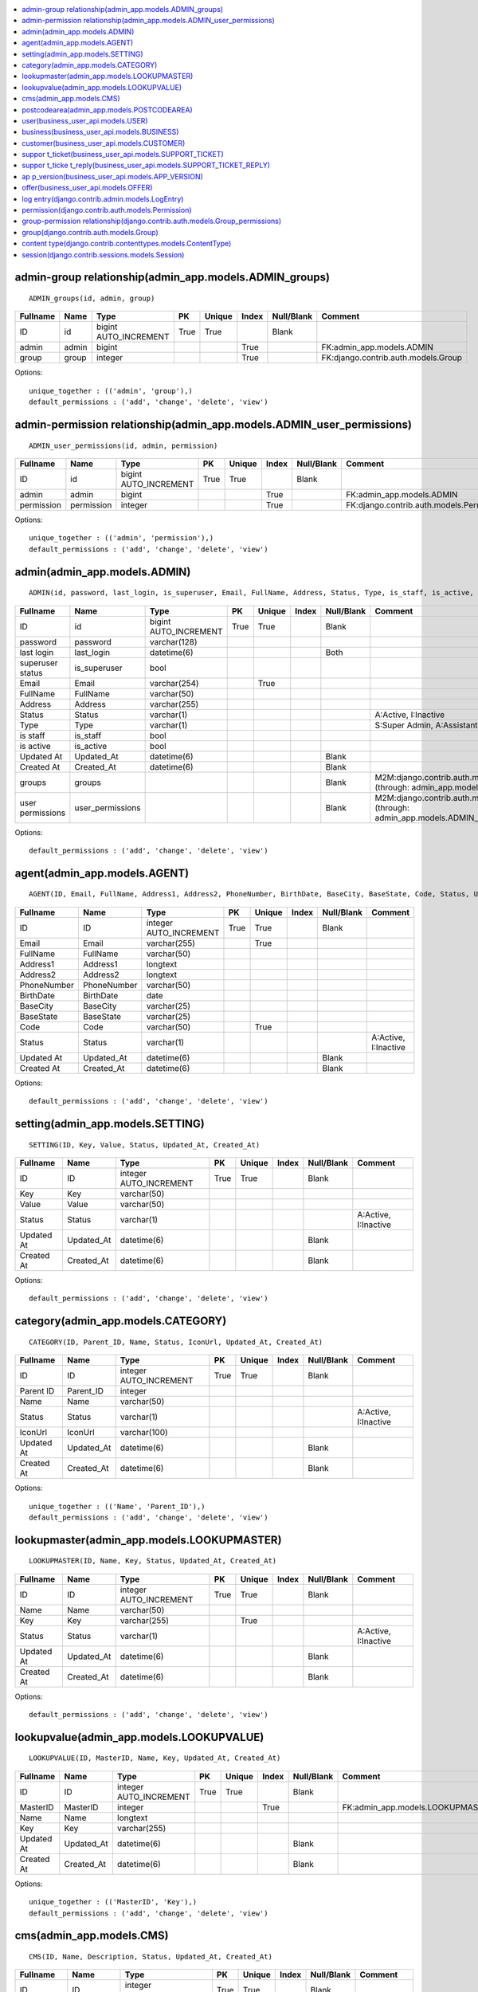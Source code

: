 


.. contents::
   :local:


admin-group relationship(admin_app.models.ADMIN_groups)
-------------------------------------------------------

::

 ADMIN_groups(id, admin, group)

.. list-table::
   :header-rows: 1

   * - Fullname
     - Name
     - Type
     - PK
     - Unique
     - Index
     - Null/Blank
     - Comment
   * - ID
     - id
     - bigint AUTO_INCREMENT
     - True
     - True
     - 
     - Blank
     - 
   * - admin
     - admin
     - bigint
     - 
     - 
     - True
     - 
     - FK:admin_app.models.ADMIN
   * - group
     - group
     - integer
     - 
     - 
     - True
     - 
     - FK:django.contrib.auth.models.Group


Options::

 unique_together : (('admin', 'group'),)
 default_permissions : ('add', 'change', 'delete', 'view')


admin-permission relationship(admin_app.models.ADMIN_user_permissions)
----------------------------------------------------------------------

::

 ADMIN_user_permissions(id, admin, permission)

.. list-table::
   :header-rows: 1

   * - Fullname
     - Name
     - Type
     - PK
     - Unique
     - Index
     - Null/Blank
     - Comment
   * - ID
     - id
     - bigint AUTO_INCREMENT
     - True
     - True
     - 
     - Blank
     - 
   * - admin
     - admin
     - bigint
     - 
     - 
     - True
     - 
     - FK:admin_app.models.ADMIN
   * - permission
     - permission
     - integer
     - 
     - 
     - True
     - 
     - FK:django.contrib.auth.models.Permission


Options::

 unique_together : (('admin', 'permission'),)
 default_permissions : ('add', 'change', 'delete', 'view')


admin(admin_app.models.ADMIN)
-----------------------------

::

 ADMIN(id, password, last_login, is_superuser, Email, FullName, Address, Status, Type, is_staff, is_active, Updated_At, Created_At)

.. list-table::
   :header-rows: 1

   * - Fullname
     - Name
     - Type
     - PK
     - Unique
     - Index
     - Null/Blank
     - Comment
   * - ID
     - id
     - bigint AUTO_INCREMENT
     - True
     - True
     - 
     - Blank
     - 
   * - password
     - password
     - varchar(128)
     - 
     - 
     - 
     - 
     - 
   * - last login
     - last_login
     - datetime(6)
     - 
     - 
     - 
     - Both
     - 
   * - superuser status
     - is_superuser
     - bool
     - 
     - 
     - 
     - 
     - 
   * - Email
     - Email
     - varchar(254)
     - 
     - True
     - 
     - 
     - 
   * - FullName
     - FullName
     - varchar(50)
     - 
     - 
     - 
     - 
     - 
   * - Address
     - Address
     - varchar(255)
     - 
     - 
     - 
     - 
     - 
   * - Status
     - Status
     - varchar(1)
     - 
     - 
     - 
     - 
     - A:Active, I:Inactive
   * - Type
     - Type
     - varchar(1)
     - 
     - 
     - 
     - 
     - S:Super Admin, A:Assistant Admin
   * - is staff
     - is_staff
     - bool
     - 
     - 
     - 
     - 
     - 
   * - is active
     - is_active
     - bool
     - 
     - 
     - 
     - 
     - 
   * - Updated At
     - Updated_At
     - datetime(6)
     - 
     - 
     - 
     - Blank
     - 
   * - Created At
     - Created_At
     - datetime(6)
     - 
     - 
     - 
     - Blank
     - 
   * - groups
     - groups
     - 
     - 
     - 
     - 
     - Blank
     - M2M:django.contrib.auth.models.Group (through: admin_app.models.ADMIN_groups)
   * - user permissions
     - user_permissions
     - 
     - 
     - 
     - 
     - Blank
     - M2M:django.contrib.auth.models.Permission (through: admin_app.models.ADMIN_user_permissions)


Options::

 default_permissions : ('add', 'change', 'delete', 'view')


agent(admin_app.models.AGENT)
-----------------------------

::

 AGENT(ID, Email, FullName, Address1, Address2, PhoneNumber, BirthDate, BaseCity, BaseState, Code, Status, Updated_At, Created_At)

.. list-table::
   :header-rows: 1

   * - Fullname
     - Name
     - Type
     - PK
     - Unique
     - Index
     - Null/Blank
     - Comment
   * - ID
     - ID
     - integer AUTO_INCREMENT
     - True
     - True
     - 
     - Blank
     - 
   * - Email
     - Email
     - varchar(255)
     - 
     - True
     - 
     - 
     - 
   * - FullName
     - FullName
     - varchar(50)
     - 
     - 
     - 
     - 
     - 
   * - Address1
     - Address1
     - longtext
     - 
     - 
     - 
     - 
     - 
   * - Address2
     - Address2
     - longtext
     - 
     - 
     - 
     - 
     - 
   * - PhoneNumber
     - PhoneNumber
     - varchar(50)
     - 
     - 
     - 
     - 
     - 
   * - BirthDate
     - BirthDate
     - date
     - 
     - 
     - 
     - 
     - 
   * - BaseCity
     - BaseCity
     - varchar(25)
     - 
     - 
     - 
     - 
     - 
   * - BaseState
     - BaseState
     - varchar(25)
     - 
     - 
     - 
     - 
     - 
   * - Code
     - Code
     - varchar(50)
     - 
     - True
     - 
     - 
     - 
   * - Status
     - Status
     - varchar(1)
     - 
     - 
     - 
     - 
     - A:Active, I:Inactive
   * - Updated At
     - Updated_At
     - datetime(6)
     - 
     - 
     - 
     - Blank
     - 
   * - Created At
     - Created_At
     - datetime(6)
     - 
     - 
     - 
     - Blank
     -


Options::

 default_permissions : ('add', 'change', 'delete', 'view')


setting(admin_app.models.SETTING)
---------------------------------

::

 SETTING(ID, Key, Value, Status, Updated_At, Created_At)

.. list-table::
   :header-rows: 1

   * - Fullname
     - Name
     - Type
     - PK
     - Unique
     - Index
     - Null/Blank
     - Comment
   * - ID
     - ID
     - integer AUTO_INCREMENT
     - True
     - True
     - 
     - Blank
     - 
   * - Key
     - Key
     - varchar(50)
     - 
     - 
     - 
     - 
     - 
   * - Value
     - Value
     - varchar(50)
     - 
     - 
     - 
     - 
     - 
   * - Status
     - Status
     - varchar(1)
     - 
     - 
     - 
     - 
     - A:Active, I:Inactive
   * - Updated At
     - Updated_At
     - datetime(6)
     - 
     - 
     - 
     - Blank
     - 
   * - Created At
     - Created_At
     - datetime(6)
     - 
     - 
     - 
     - Blank
     -


Options::

 default_permissions : ('add', 'change', 'delete', 'view')


category(admin_app.models.CATEGORY)
-----------------------------------

::

 CATEGORY(ID, Parent_ID, Name, Status, IconUrl, Updated_At, Created_At)

.. list-table::
   :header-rows: 1

   * - Fullname
     - Name
     - Type
     - PK
     - Unique
     - Index
     - Null/Blank
     - Comment
   * - ID
     - ID
     - integer AUTO_INCREMENT
     - True
     - True
     - 
     - Blank
     - 
   * - Parent ID
     - Parent_ID
     - integer
     - 
     - 
     - 
     - 
     - 
   * - Name
     - Name
     - varchar(50)
     - 
     - 
     - 
     - 
     - 
   * - Status
     - Status
     - varchar(1)
     - 
     - 
     - 
     - 
     - A:Active, I:Inactive
   * - IconUrl
     - IconUrl
     - varchar(100)
     - 
     - 
     - 
     - 
     - 
   * - Updated At
     - Updated_At
     - datetime(6)
     - 
     - 
     - 
     - Blank
     - 
   * - Created At
     - Created_At
     - datetime(6)
     - 
     - 
     - 
     - Blank
     -


Options::

 unique_together : (('Name', 'Parent_ID'),)
 default_permissions : ('add', 'change', 'delete', 'view')


lookupmaster(admin_app.models.LOOKUPMASTER)
-------------------------------------------

::

 LOOKUPMASTER(ID, Name, Key, Status, Updated_At, Created_At)

.. list-table::
   :header-rows: 1

   * - Fullname
     - Name
     - Type
     - PK
     - Unique
     - Index
     - Null/Blank
     - Comment
   * - ID
     - ID
     - integer AUTO_INCREMENT
     - True
     - True
     - 
     - Blank
     - 
   * - Name
     - Name
     - varchar(50)
     - 
     - 
     - 
     - 
     - 
   * - Key
     - Key
     - varchar(255)
     - 
     - True
     - 
     - 
     - 
   * - Status
     - Status
     - varchar(1)
     - 
     - 
     - 
     - 
     - A:Active, I:Inactive
   * - Updated At
     - Updated_At
     - datetime(6)
     - 
     - 
     - 
     - Blank
     - 
   * - Created At
     - Created_At
     - datetime(6)
     - 
     - 
     - 
     - Blank
     -


Options::

 default_permissions : ('add', 'change', 'delete', 'view')


lookupvalue(admin_app.models.LOOKUPVALUE)
-----------------------------------------

::

 LOOKUPVALUE(ID, MasterID, Name, Key, Updated_At, Created_At)

.. list-table::
   :header-rows: 1

   * - Fullname
     - Name
     - Type
     - PK
     - Unique
     - Index
     - Null/Blank
     - Comment
   * - ID
     - ID
     - integer AUTO_INCREMENT
     - True
     - True
     - 
     - Blank
     - 
   * - MasterID
     - MasterID
     - integer
     - 
     - 
     - True
     - 
     - FK:admin_app.models.LOOKUPMASTER
   * - Name
     - Name
     - longtext
     - 
     - 
     - 
     - 
     - 
   * - Key
     - Key
     - varchar(255)
     - 
     - 
     - 
     - 
     - 
   * - Updated At
     - Updated_At
     - datetime(6)
     - 
     - 
     - 
     - Blank
     - 
   * - Created At
     - Created_At
     - datetime(6)
     - 
     - 
     - 
     - Blank
     -


Options::

 unique_together : (('MasterID', 'Key'),)
 default_permissions : ('add', 'change', 'delete', 'view')


cms(admin_app.models.CMS)
-------------------------

::

 CMS(ID, Name, Description, Status, Updated_At, Created_At)

.. list-table::
   :header-rows: 1

   * - Fullname
     - Name
     - Type
     - PK
     - Unique
     - Index
     - Null/Blank
     - Comment
   * - ID
     - ID
     - integer AUTO_INCREMENT
     - True
     - True
     - 
     - Blank
     - 
   * - Name
     - Name
     - varchar(50)
     - 
     - True
     - 
     - 
     - 
   * - Description
     - Description
     - longtext
     - 
     - 
     - 
     - Both
     - 
   * - Status
     - Status
     - varchar(1)
     - 
     - 
     - 
     - 
     - A:Active, I:Inactive
   * - Updated At
     - Updated_At
     - datetime(6)
     - 
     - 
     - 
     - Blank
     - 
   * - Created At
     - Created_At
     - datetime(6)
     - 
     - 
     - 
     - Blank
     -


Options::

 default_permissions : ('add', 'change', 'delete', 'view')


postcodearea(admin_app.models.POSTCODEAREA)
-------------------------------------------

::

 POSTCODEAREA(ID, Name, Circle, District, Division, Region, Block, State, Country, Postcode)

.. list-table::
   :header-rows: 1

   * - Fullname
     - Name
     - Type
     - PK
     - Unique
     - Index
     - Null/Blank
     - Comment
   * - ID
     - ID
     - integer AUTO_INCREMENT
     - True
     - True
     - 
     - Blank
     - 
   * - Name
     - Name
     - varchar(100)
     - 
     - 
     - 
     - 
     - 
   * - Circle
     - Circle
     - varchar(100)
     - 
     - 
     - 
     - 
     - 
   * - District
     - District
     - varchar(100)
     - 
     - 
     - 
     - 
     - 
   * - Division
     - Division
     - varchar(100)
     - 
     - 
     - 
     - 
     - 
   * - Region
     - Region
     - varchar(100)
     - 
     - 
     - 
     - 
     - 
   * - Block
     - Block
     - varchar(100)
     - 
     - 
     - 
     - 
     - 
   * - State
     - State
     - varchar(100)
     - 
     - 
     - 
     - 
     - 
   * - Country
     - Country
     - varchar(100)
     - 
     - 
     - 
     - 
     - 
   * - Postcode
     - Postcode
     - varchar(100)
     - 
     - 
     - 
     - 
     -


Options::

 default_permissions : ('add', 'change', 'delete', 'view')


user(business_user_api.models.USER)
-----------------------------------

::

 USER(ID, CountryCode, PhoneNo, IsCustomer, IsBusiness, OtpCustomer, CustomerOtpValidUpto, OtpBusiness, BusinessOtpValidUpto, Status, Updated_At, Created_At)

.. list-table::
   :header-rows: 1

   * - Fullname
     - Name
     - Type
     - PK
     - Unique
     - Index
     - Null/Blank
     - Comment
   * - ID
     - ID
     - integer AUTO_INCREMENT
     - True
     - True
     - 
     - Blank
     - 
   * - CountryCode
     - CountryCode
     - varchar(10)
     - 
     - 
     - 
     - 
     - 
   * - PhoneNo
     - PhoneNo
     - varchar(20)
     - 
     - 
     - 
     - 
     - 
   * - IsCustomer
     - IsCustomer
     - bool
     - 
     - 
     - 
     - 
     - 
   * - IsBusiness
     - IsBusiness
     - bool
     - 
     - 
     - 
     - 
     - 
   * - OtpCustomer
     - OtpCustomer
     - varchar(6)
     - 
     - 
     - 
     - Both
     - 
   * - CustomerOtpValidUpto
     - CustomerOtpValidUpto
     - datetime(6)
     - 
     - 
     - 
     - Both
     - 
   * - OtpBusiness
     - OtpBusiness
     - varchar(6)
     - 
     - 
     - 
     - Both
     - 
   * - BusinessOtpValidUpto
     - BusinessOtpValidUpto
     - datetime(6)
     - 
     - 
     - 
     - Both
     - 
   * - Status
     - Status
     - bool
     - 
     - 
     - 
     - 
     - 
   * - Updated At
     - Updated_At
     - datetime(6)
     - 
     - 
     - 
     - Blank
     - 
   * - Created At
     - Created_At
     - datetime(6)
     - 
     - 
     - 
     - Blank
     -


Options::

 default_permissions : ('add', 'change', 'delete', 'view')


business(business_user_api.models.BUSINESS)
-------------------------------------------

::

 BUSINESS(ID, User_ID, Name, Code, Description, Address, GstNo, Contact_Person_Name, Contact_Number1, Contact_Number2, Contact_Number3, Display_NumberToCustomer, WhatsappNumber, EmailID, Category, SubCategory, Latitude, Longitude, Type, WorkingHour_Start, WorkingHour_End, Certificate1, Certificate2, Certificate3, DigitalCard_Link, FrontImageUrl, NumberOfEmployee, AgentId, BusinessType, YearOfEstablish, WebsiteLink, FacebookLink, TwitterLink, Logo, LinkedInProfile, Instagram, Status, ApproveStatus, ApprovedBy, Address1, Address2, Pincode, Area, Landmark, City, State, Step_Flag, Updated_At, Created_At)

.. list-table::
   :header-rows: 1

   * - Fullname
     - Name
     - Type
     - PK
     - Unique
     - Index
     - Null/Blank
     - Comment
   * - ID
     - ID
     - integer AUTO_INCREMENT
     - True
     - True
     - 
     - Blank
     - 
   * - User ID
     - User_ID
     - integer
     - 
     - True
     - True
     - 
     - FK:business_user_api.models.USER
   * - Name
     - Name
     - varchar(255)
     - 
     - 
     - 
     - Both
     - 
   * - Code
     - Code
     - varchar(8)
     - 
     - 
     - 
     - Both
     - 
   * - Description
     - Description
     - longtext
     - 
     - 
     - 
     - Both
     - 
   * - Address
     - Address
     - longtext
     - 
     - 
     - 
     - Both
     - 
   * - GstNo
     - GstNo
     - varchar(50)
     - 
     - 
     - 
     - Both
     - 
   * - Contact Person Name
     - Contact_Person_Name
     - varchar(255)
     - 
     - 
     - 
     - Both
     - 
   * - Contact Number1
     - Contact_Number1
     - varchar(20)
     - 
     - 
     - 
     - Both
     - 
   * - Contact Number2
     - Contact_Number2
     - varchar(20)
     - 
     - 
     - 
     - Both
     - 
   * - Contact Number3
     - Contact_Number3
     - varchar(20)
     - 
     - 
     - 
     - Both
     - 
   * - Display NumberToCustomer
     - Display_NumberToCustomer
     - varchar(1)
     - 
     - 
     - 
     - 
     - Y:Yes, N:No
   * - WhatsappNumber
     - WhatsappNumber
     - varchar(20)
     - 
     - 
     - 
     - Both
     - 
   * - EmailID
     - EmailID
     - varchar(255)
     - 
     - 
     - 
     - Both
     - 
   * - Category
     - Category
     - integer
     - 
     - 
     - True
     - Both
     - FK:admin_app.models.CATEGORY
   * - SubCategory
     - SubCategory
     - integer
     - 
     - 
     - True
     - Both
     - FK:admin_app.models.CATEGORY
   * - Latitude
     - Latitude
     - double precision
     - 
     - 
     - 
     - Both
     - 
   * - Longitude
     - Longitude
     - double precision
     - 
     - 
     - 
     - Both
     - 
   * - Type
     - Type
     - varchar(1)
     - 
     - 
     - 
     - Both
     - 1:Business, 2:Service
   * - WorkingHour Start
     - WorkingHour_Start
     - time(6)
     - 
     - 
     - 
     - Both
     - 
   * - WorkingHour End
     - WorkingHour_End
     - time(6)
     - 
     - 
     - 
     - Both
     - 
   * - Certificate1
     - Certificate1
     - varchar(255)
     - 
     - 
     - 
     - Both
     - 
   * - Certificate2
     - Certificate2
     - varchar(255)
     - 
     - 
     - 
     - Both
     - 
   * - Certificate3
     - Certificate3
     - varchar(255)
     - 
     - 
     - 
     - Both
     - 
   * - DigitalCard Link
     - DigitalCard_Link
     - varchar(255)
     - 
     - 
     - 
     - Both
     - 
   * - FrontImageUrl
     - FrontImageUrl
     - varchar(255)
     - 
     - 
     - 
     - Both
     - 
   * - NumberOfEmployee
     - NumberOfEmployee
     - integer UNSIGNED
     - 
     - 
     - 
     - Both
     - 
   * - AgentId
     - AgentId
     - integer
     - 
     - 
     - True
     - Both
     - FK:admin_app.models.AGENT
   * - BusinessType
     - BusinessType
     - integer
     - 
     - 
     - True
     - Both
     - FK:admin_app.models.LOOKUPVALUE
   * - YearOfEstablish
     - YearOfEstablish
     - datetime(6)
     - 
     - 
     - 
     - Both
     - 
   * - WebsiteLink
     - WebsiteLink
     - varchar(255)
     - 
     - 
     - 
     - Both
     - 
   * - FacebookLink
     - FacebookLink
     - varchar(255)
     - 
     - 
     - 
     - Both
     - 
   * - TwitterLink
     - TwitterLink
     - varchar(255)
     - 
     - 
     - 
     - Both
     - 
   * - Logo
     - Logo
     - varchar(255)
     - 
     - 
     - 
     - Both
     - 
   * - LinkedInProfile
     - LinkedInProfile
     - varchar(255)
     - 
     - 
     - 
     - Both
     - 
   * - Instagram
     - Instagram
     - varchar(255)
     - 
     - 
     - 
     - Both
     - 
   * - Status
     - Status
     - bool
     - 
     - 
     - 
     - 
     - 
   * - ApproveStatus
     - ApproveStatus
     - varchar(1)
     - 
     - 
     - 
     - Both
     - Y:Yes, N:No
   * - ApprovedBy
     - ApprovedBy
     - bigint
     - 
     - 
     - True
     - Both
     - FK:admin_app.models.ADMIN
   * - Address1
     - Address1
     - varchar(255)
     - 
     - 
     - 
     - Both
     - 
   * - Address2
     - Address2
     - varchar(255)
     - 
     - 
     - 
     - Both
     - 
   * - Pincode
     - Pincode
     - integer UNSIGNED
     - 
     - 
     - 
     - Both
     - 
   * - Area
     - Area
     - varchar(255)
     - 
     - 
     - 
     - Both
     - 
   * - Landmark
     - Landmark
     - varchar(255)
     - 
     - 
     - 
     - Both
     - 
   * - City
     - City
     - varchar(255)
     - 
     - 
     - 
     - Both
     - 
   * - State
     - State
     - varchar(255)
     - 
     - 
     - 
     - Both
     - 
   * - Step Flag
     - Step_Flag
     - integer UNSIGNED
     - 
     - 
     - 
     - 
     - 
   * - Updated At
     - Updated_At
     - datetime(6)
     - 
     - 
     - 
     - Blank
     - 
   * - Created At
     - Created_At
     - datetime(6)
     - 
     - 
     - 
     - Blank
     -


Options::

 default_permissions : ('add', 'change', 'delete', 'view')


customer(business_user_api.models.CUSTOMER)
-------------------------------------------

::

 CUSTOMER(ID, User_ID, Name, Gender, Contact_Number, Display_NuTobusiness, Email_ID, Address, Post_Code, Landmark, City, State, Status, Updated_At, Created_At)

.. list-table::
   :header-rows: 1

   * - Fullname
     - Name
     - Type
     - PK
     - Unique
     - Index
     - Null/Blank
     - Comment
   * - ID
     - ID
     - integer AUTO_INCREMENT
     - True
     - True
     - 
     - Blank
     - 
   * - User ID
     - User_ID
     - integer
     - 
     - True
     - True
     - 
     - FK:business_user_api.models.USER
   * - Name
     - Name
     - varchar(256)
     - 
     - 
     - 
     - 
     - 
   * - Gender
     - Gender
     - integer
     - 
     - 
     - True
     - 
     - FK:admin_app.models.LOOKUPVALUE
   * - Contact Number
     - Contact_Number
     - varchar(255)
     - 
     - 
     - 
     - Both
     - 
   * - Display NuTobusiness
     - Display_NuTobusiness
     - varchar(1)
     - 
     - 
     - 
     - 
     - Y:Yes, N:No
   * - Email ID
     - Email_ID
     - varchar(255)
     - 
     - 
     - 
     - 
     - 
   * - Address
     - Address
     - varchar(255)
     - 
     - 
     - 
     - 
     - 
   * - Post Code
     - Post_Code
     - varchar(255)
     - 
     - 
     - 
     - 
     - 
   * - Landmark
     - Landmark
     - varchar(255)
     - 
     - 
     - 
     - 
     - 
   * - City
     - City
     - varchar(255)
     - 
     - 
     - 
     - 
     - 
   * - State
     - State
     - varchar(255)
     - 
     - 
     - 
     - 
     - 
   * - Status
     - Status
     - bool
     - 
     - 
     - 
     - 
     - 
   * - Updated At
     - Updated_At
     - datetime(6)
     - 
     - 
     - 
     - Blank
     - 
   * - Created At
     - Created_At
     - datetime(6)
     - 
     - 
     - 
     - Blank
     -


Options::

 default_permissions : ('add', 'change', 'delete', 'view')


suppor t_ticket(business_user_api.models.SUPPORT_TICKET)
--------------------------------------------------------

::

 SUPPORT_TICKET(ID, Business_id, Title, Description, Status, Updated_At, Created_At)

.. list-table::
   :header-rows: 1

   * - Fullname
     - Name
     - Type
     - PK
     - Unique
     - Index
     - Null/Blank
     - Comment
   * - ID
     - ID
     - integer AUTO_INCREMENT
     - True
     - True
     - 
     - Blank
     - 
   * - Business id
     - Business_id
     - integer
     - 
     - 
     - True
     - 
     - FK:business_user_api.models.BUSINESS
   * - Title
     - Title
     - varchar(50)
     - 
     - 
     - 
     - 
     - 
   * - Description
     - Description
     - longtext
     - 
     - 
     - 
     - 
     - 
   * - Status
     - Status
     - varchar(1)
     - 
     - 
     - 
     - 
     - O:Open, P:In Process, A:Close, D:Delete
   * - Updated At
     - Updated_At
     - datetime(6)
     - 
     - 
     - 
     - Blank
     - 
   * - Created At
     - Created_At
     - datetime(6)
     - 
     - 
     - 
     - Blank
     -


Options::

 default_permissions : ('add', 'change', 'delete', 'view')


suppor t_ticke t_reply(business_user_api.models.SUPPORT_TICKET_REPLY)
---------------------------------------------------------------------

::

 SUPPORT_TICKET_REPLY(ID, Ticket_ID, Description, Replyby, Related_ID, Created_At, Updated_At)

.. list-table::
   :header-rows: 1

   * - Fullname
     - Name
     - Type
     - PK
     - Unique
     - Index
     - Null/Blank
     - Comment
   * - ID
     - ID
     - integer AUTO_INCREMENT
     - True
     - True
     - 
     - Blank
     - 
   * - Ticket ID
     - Ticket_ID
     - integer
     - 
     - 
     - True
     - 
     - FK:business_user_api.models.SUPPORT_TICKET
   * - Description
     - Description
     - longtext
     - 
     - 
     - 
     - 
     - 
   * - Replyby
     - Replyby
     - varchar(1)
     - 
     - 
     - 
     - 
     - A:Admin, B:Bunsiness
   * - Related ID
     - Related_ID
     - integer UNSIGNED
     - 
     - 
     - 
     - 
     - 
   * - Created At
     - Created_At
     - datetime(6)
     - 
     - 
     - 
     - Blank
     - 
   * - Updated At
     - Updated_At
     - datetime(6)
     - 
     - 
     - 
     - Blank
     -


Options::

 default_permissions : ('add', 'change', 'delete', 'view')


ap p_version(business_user_api.models.APP_VERSION)
--------------------------------------------------

::

 APP_VERSION(ID, App_Type, Version, Status, Updated_At, Created_At)

.. list-table::
   :header-rows: 1

   * - Fullname
     - Name
     - Type
     - PK
     - Unique
     - Index
     - Null/Blank
     - Comment
   * - ID
     - ID
     - integer AUTO_INCREMENT
     - True
     - True
     - 
     - Blank
     - 
   * - App Type
     - App_Type
     - varchar(1)
     - 
     - 
     - 
     - 
     - 0:ANDROID, 1:IOS
   * - Version
     - Version
     - double precision
     - 
     - 
     - 
     - 
     - 
   * - Status
     - Status
     - bool
     - 
     - 
     - 
     - 
     - 
   * - Updated At
     - Updated_At
     - datetime(6)
     - 
     - 
     - 
     - Blank
     - 
   * - Created At
     - Created_At
     - datetime(6)
     - 
     - 
     - 
     - Blank
     -


Options::

 default_permissions : ('add', 'change', 'delete', 'view')


offer(business_user_api.models.OFFER)
-------------------------------------

::

 OFFER(ID, Business_ID, Title, Description, ImageUrl, StartDate, EndDate, Status, Updated_At, Created_At)

.. list-table::
   :header-rows: 1

   * - Fullname
     - Name
     - Type
     - PK
     - Unique
     - Index
     - Null/Blank
     - Comment
   * - ID
     - ID
     - integer AUTO_INCREMENT
     - True
     - True
     - 
     - Blank
     - 
   * - Business ID
     - Business_ID
     - integer
     - 
     - 
     - True
     - 
     - FK:business_user_api.models.BUSINESS
   * - Title
     - Title
     - varchar(256)
     - 
     - 
     - 
     - 
     - 
   * - Description
     - Description
     - longtext
     - 
     - 
     - 
     - 
     - 
   * - ImageUrl
     - ImageUrl
     - varchar(100)
     - 
     - 
     - 
     - 
     - 
   * - StartDate
     - StartDate
     - datetime(6)
     - 
     - 
     - 
     - 
     - 
   * - EndDate
     - EndDate
     - datetime(6)
     - 
     - 
     - 
     - 
     - 
   * - Status
     - Status
     - bool
     - 
     - 
     - 
     - 
     - 
   * - Updated At
     - Updated_At
     - datetime(6)
     - 
     - 
     - 
     - Blank
     - 
   * - Created At
     - Created_At
     - datetime(6)
     - 
     - 
     - 
     - Blank
     -


Options::

 unique_together : (('Business_ID', 'Title'),)
 default_permissions : ('add', 'change', 'delete', 'view')


log entry(django.contrib.admin.models.LogEntry)
-----------------------------------------------

::

 LogEntry(id, action_time, user, content_type, object_id, object_repr, action_flag, change_message)

.. list-table::
   :header-rows: 1

   * - Fullname
     - Name
     - Type
     - PK
     - Unique
     - Index
     - Null/Blank
     - Comment
   * - ID
     - id
     - integer AUTO_INCREMENT
     - True
     - True
     - 
     - Blank
     - 
   * - action time
     - action_time
     - datetime(6)
     - 
     - 
     - 
     - 
     - 
   * - user
     - user
     - bigint
     - 
     - 
     - True
     - 
     - FK:admin_app.models.ADMIN
   * - content type
     - content_type
     - integer
     - 
     - 
     - True
     - Both
     - FK:django.contrib.contenttypes.models.ContentType
   * - object id
     - object_id
     - longtext
     - 
     - 
     - 
     - Both
     - 
   * - object repr
     - object_repr
     - varchar(200)
     - 
     - 
     - 
     - 
     - 
   * - action flag
     - action_flag
     - smallint UNSIGNED
     - 
     - 
     - 
     - 
     - 1:Addition, 2:Change, 3:Deletion
   * - change message
     - change_message
     - longtext
     - 
     - 
     - 
     - Blank
     -


Options::

 ordering : ['-action_time']
 default_permissions : ('add', 'change', 'delete', 'view')


permission(django.contrib.auth.models.Permission)
-------------------------------------------------

::

 
    The permissions system provides a way to assign permissions to specific
    users and groups of users.

    The permission system is used by the Django admin site, but may also be
    useful in your own code. The Django admin site uses permissions as follows:

        - The "add" permission limits the user's ability to view the "add" form
          and add an object.
        - The "change" permission limits a user's ability to view the change
          list, view the "change" form and change an object.
        - The "delete" permission limits the ability to delete an object.
        - The "view" permission limits the ability to view an object.

    Permissions are set globally per type of object, not per specific object
    instance. It is possible to say "Mary may change news stories," but it's
    not currently possible to say "Mary may change news stories, but only the
    ones she created herself" or "Mary may only change news stories that have a
    certain status or publication date."

    The permissions listed above are automatically created for each model.
    

.. list-table::
   :header-rows: 1

   * - Fullname
     - Name
     - Type
     - PK
     - Unique
     - Index
     - Null/Blank
     - Comment
   * - ID
     - id
     - integer AUTO_INCREMENT
     - True
     - True
     - 
     - Blank
     - 
   * - name
     - name
     - varchar(255)
     - 
     - 
     - 
     - 
     - 
   * - content type
     - content_type
     - integer
     - 
     - 
     - True
     - 
     - FK:django.contrib.contenttypes.models.ContentType
   * - codename
     - codename
     - varchar(100)
     - 
     - 
     - 
     - 
     -


Options::

 unique_together : (('content_type', 'codename'),)
 ordering : ['content_type__app_label', 'content_type__model', 'codename']
 default_permissions : ('add', 'change', 'delete', 'view')


group-permission relationship(django.contrib.auth.models.Group_permissions)
---------------------------------------------------------------------------

::

 Group_permissions(id, group, permission)

.. list-table::
   :header-rows: 1

   * - Fullname
     - Name
     - Type
     - PK
     - Unique
     - Index
     - Null/Blank
     - Comment
   * - ID
     - id
     - integer AUTO_INCREMENT
     - True
     - True
     - 
     - Blank
     - 
   * - group
     - group
     - integer
     - 
     - 
     - True
     - 
     - FK:django.contrib.auth.models.Group
   * - permission
     - permission
     - integer
     - 
     - 
     - True
     - 
     - FK:django.contrib.auth.models.Permission


Options::

 unique_together : (('group', 'permission'),)
 default_permissions : ('add', 'change', 'delete', 'view')


group(django.contrib.auth.models.Group)
---------------------------------------

::

 
    Groups are a generic way of categorizing users to apply permissions, or
    some other label, to those users. A user can belong to any number of
    groups.

    A user in a group automatically has all the permissions granted to that
    group. For example, if the group 'Site editors' has the permission
    can_edit_home_page, any user in that group will have that permission.

    Beyond permissions, groups are a convenient way to categorize users to
    apply some label, or extended functionality, to them. For example, you
    could create a group 'Special users', and you could write code that would
    do special things to those users -- such as giving them access to a
    members-only portion of your site, or sending them members-only email
    messages.
    

.. list-table::
   :header-rows: 1

   * - Fullname
     - Name
     - Type
     - PK
     - Unique
     - Index
     - Null/Blank
     - Comment
   * - ID
     - id
     - integer AUTO_INCREMENT
     - True
     - True
     - 
     - Blank
     - 
   * - name
     - name
     - varchar(150)
     - 
     - True
     - 
     - 
     - 
   * - permissions
     - permissions
     - 
     - 
     - 
     - 
     - Blank
     - M2M:django.contrib.auth.models.Permission (through: django.contrib.auth.models.Group_permissions)


Options::

 default_permissions : ('add', 'change', 'delete', 'view')


content type(django.contrib.contenttypes.models.ContentType)
------------------------------------------------------------

::

 ContentType(id, app_label, model)

.. list-table::
   :header-rows: 1

   * - Fullname
     - Name
     - Type
     - PK
     - Unique
     - Index
     - Null/Blank
     - Comment
   * - ID
     - id
     - integer AUTO_INCREMENT
     - True
     - True
     - 
     - Blank
     - 
   * - app label
     - app_label
     - varchar(100)
     - 
     - 
     - 
     - 
     - 
   * - python model class name
     - model
     - varchar(100)
     - 
     - 
     - 
     - 
     -


Options::

 unique_together : (('app_label', 'model'),)
 default_permissions : ('add', 'change', 'delete', 'view')


session(django.contrib.sessions.models.Session)
-----------------------------------------------

::

 
    Django provides full support for anonymous sessions. The session
    framework lets you store and retrieve arbitrary data on a
    per-site-visitor basis. It stores data on the server side and
    abstracts the sending and receiving of cookies. Cookies contain a
    session ID -- not the data itself.

    The Django sessions framework is entirely cookie-based. It does
    not fall back to putting session IDs in URLs. This is an intentional
    design decision. Not only does that behavior make URLs ugly, it makes
    your site vulnerable to session-ID theft via the "Referer" header.

    For complete documentation on using Sessions in your code, consult
    the sessions documentation that is shipped with Django (also available
    on the Django web site).
    

.. list-table::
   :header-rows: 1

   * - Fullname
     - Name
     - Type
     - PK
     - Unique
     - Index
     - Null/Blank
     - Comment
   * - session key
     - session_key
     - varchar(40)
     - True
     - True
     - 
     - 
     - 
   * - session data
     - session_data
     - longtext
     - 
     - 
     - 
     - 
     - 
   * - expire date
     - expire_date
     - datetime(6)
     - 
     - 
     - True
     - 
     -


Options::

 default_permissions : ('add', 'change', 'delete', 'view')



